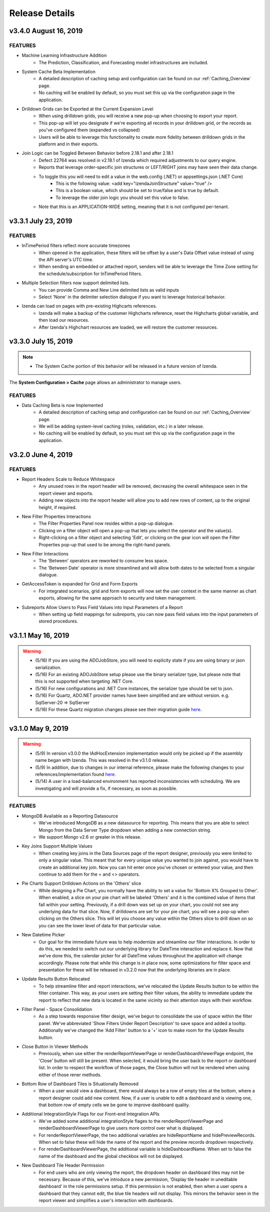 .. _Release_Details:

==============
Release Details
==============

v3.4.0 August 16, 2019
~~~~~~~~~~~~~~~~~~~~~~~~~~~

FEATURES
^^^^^^^^^
- Machine Learning Infrastructure Addition
    - The Prediction, Classification, and Forecasting model infrastructures are included. 
- System Cache Beta Implementation
    - A detailed description of caching setup and configuration can be found on our :ref:`Caching_Overview` page.
    - No caching will be enabled by default, so you must set this up via the configuration page in the application.
- Drilldown Grids can be Exported at the Current Expansion Level
    - When using drilldown grids, you will receive a new pop-up when choosing to export your report. 
    - This pop-up will let you designate if we're exporting all records in your drilldown grid, or the records as you've configured them (expanded vs collapsed)
    - Users will be able to leverage this functionality to create more fidelity between drilldown grids in the platform and in their exports.
- Join Logic can be Toggled Between Behavior before 2.18.1 and after 2.18.1
    - Defect 22764 was resolved in v2.18.1 of Izenda which required adjustments to our query engine. 
    - Reports that leverage order-specific join structures or LEFT/RIGHT joins may have seen their data change.
    - To toggle this you will need to edit a value in the web.config (.NET) or appsettings.json (.NET Core)
        - This is the following value: <add key="izendaJoinStructure" value="true" />
        - This is a boolean value, which should be set to true/false and is true by default. 
        - To leverage the older join logic you should set this value to false.
    - Note that this is an APPLICATION-WIDE setting, meaning that it is not configured per-tenant. 



v3.3.1 July 23, 2019
~~~~~~~~~~~~~~~~~~~~~~~~~~~

FEATURES
^^^^^^^^^

- InTimePeriod filters reflect more accurate timezones
    - When opened in the application, these filters will be offset by a user's Data Offset value instead of using the API server's UTC time.
    - When sending an embedded or attached report, senders will be able to leverage the Time Zone setting for the schedule/subscription for InTimePeriod filters. 

- Multiple Selection filters now support delimited lists.
    - You can provide Comma and New Line delimited lists as valid inputs
    - Select 'None' in the delimiter selection dialogue if you want to leverage historical behavior.

- Izenda can load on pages with pre-existing Highcarts references. 
    - Izenda will make a backup of the customer Highcharts reference, reset the Highcharts global variable, and then load our resources. 
    - After Izenda's Highchart resources are loaded, we will restore the customer resources.  

v3.3.0 July 15, 2019
~~~~~~~~~~~~~~~~~~~~~~~~~~~

.. note::
	- The System Cache portion of this behavior will be released in a future version of Izenda.

The **System Configuration > Cache** page allows an administrator to manage users.

FEATURES
^^^^^^^^^

- Data Caching Beta is now Implemented
    - A detailed description of caching setup and configuration can be found on our :ref:`Caching_Overview` page.
    - We will be adding system-level caching (roles, validation, etc.) in a later release. 
    - No caching will be enabled by default, so you must set this up via the configuration page in the application.

v3.2.0 June 4, 2019
~~~~~~~~~~~~~~~~~~~~~~~~~~~

FEATURES
^^^^^^^^^

- Report Headers Scale to Reduce Whitespace
    - Any unused rows in the report header will be removed, decreasing the overall whitespace seen in the report viewer and exports. 
    - Adding new objects into the report header will allow you to add new rows of content, up to the original height, if required. 
- New Filter Properties Interactions
    - The Filter Properties Panel now resides within a pop-up dialogue. 
    - Clicking on a filter object will open a pop-up that lets you select the operator and the value(s).
    - Right-clicking on a filter object and selecting 'Edit', or clicking on the gear icon will open the Filter Properties pop-up that used to be among the right-hand panels. 
- New Filter Interactions
    - The 'Between' operators are reworked to consume less space.
    - The 'Between Date' operator is more streamlined and will allow both dates to be selected from a singular dialogue.
- GetAccessToken is expanded for Grid and Form Exports
    - For integrated scenarios, grid and form exports will now set the user context in the same manner as chart exports, allowing for the same approach to security and token management.
- Subreports Allow Users to Pass Field Values into Input Parameters of a Report 
    - When setting up field mappings for subreports, you can now pass field values into the input parameters of stored procedures. 

v3.1.1 May 16, 2019
~~~~~~~~~~~~~~~~~~~~~~~~~~~

.. warning::
    - (5/16) If you are using the ADOJobStore, you will need to explicity state if you are using binary or json serialization.  
    - (5/16) For an existing ADOJobStore setup please use the binary serializer type, but please note that this is not supported when targeting .NET Core.
    - (5/16) For new configurations and .NET Core instances, the serializer type should be set to json. 
    - (5/16) For Quartz, ADO.NET provider names have been simplified and are without version. e.g. SqlServer-20 => SqlServer
    - (5/16) For these Quartz migration changes please see their migration guide `here <https://www.quartz-scheduler.net/documentation/quartz-3.x/migration-guide.html>`_.


v3.1.0 May 9, 2019
~~~~~~~~~~~~~~~~~~~~~~~~~~~

.. warning::
    - (5/9) In version v3.0.0 the IAdHocExtension implementation would only be picked up if the assembly name began with Izenda. This was resolved in the v3.1.0 release.
    - (5/9) In addition, due to changes in our internal reference, please make the following changes to your references/implementation found `here <https://github.com/Izenda7Series/IAdHocExtensionSamples/commit/da47fd3780f3c07e00b0593f0dfbd268f400515a>`_.
    - (5/14) A user in a load-balanced environment has reported inconsistencies with scheduling. We are investigating and will provide a fix, if necessary, as soon as possible. 

FEATURES
^^^^^^^^^
 
-  MongoDB Available as a Reporting Datasource
    - We've introduced MongoDB as a new datasource for reporting. This means that you are able to select Mongo from the Data Server Type dropdown when adding a new connection string. 
    - We support Mongo v2.6 or greater in this release. 

-  Key Joins Support Multiple Values
    - When creating key joins in the Data Sources page of the report designer, previously you were limited to only a singular value. This meant that for every unique value you wanted to join against, you would have to create an additional key join. Now you can hit enter once you've chosen or entered your value, and then continue to add them for the = and <> operators. 
   
-  Pie Charts Support Drilldown Actions on the 'Others' slice
    - While designing a Pie Chart, you normally have the ability to set a value for 'Bottom X% Grouped to Other'. When enabled, a slice on your pie chart will be labeled 'Others' and it is the combined value of items that fall within your setting. Previously, if a drill down was set up on your chart, you could not see any underlying data for that slice. Now, if drilldowns are set for your pie chart, you will see a pop-up when clicking on the Others slice. This will let you choose any value within the Others slice to drill down on so you can see the lower level of data for that particular value.  
    
-  New Datetime Picker
    - Our goal for the immediate future was to help modernize and streamline our filter interactions. In order to do this, we needed to switch out our underlying library for DateTime interaction and replace it. Now that we've done this, the calendar picker for all DateTime values throughout the application will change accordingly. Please note that while this change is in place now, some optimizations for filter space and presentation for these will be released in v3.2.0 now that the underlying libraries are in place. 

-  Update Results Button Relocated
    - To help streamline filter and report interactions, we've relocated the Update Results button to be within the filter container. This way, as your users are setting their filter values, the ability to immediate update the report to reflect that new data is located in the same vicinity so their attention stays with their workflow. 

-  Filter Panel - Space Consolidation
    - As a step towards responsive filter design, we've begun to consolidate the use of space within the filter panel. We've abbreviated 'Show Filters Under Report Description' to save space and added a tooltip. Additionally we've changed the 'Add Filter' button to a '+' icon to make room for the Update Results button. 

-  Close Button in Viewer Methods
    - Previously, when use either the renderReportViewerPage or renderDashboardViewerPage endpoint, the 'Close' button will still be present. When selected, it would bring the user back to the report or dashboard list. In order to respect the workflow of those pages, the Close button will not be rendered when using either of those rener methods. 

-  Bottom Row of Dashboard Tiles is Situationally Removed 
    - When a user would view a dashboard, there would always be a row of empty tiles at the bottom, where a report designer could add new content. Now, if a user is unable to edit a dashboard and is viewing one, that bottom row of empty cells we be gone to improve dashboard quality. 

-  Additional IntegrationStyle Flags for our Front-end Integration APIs
    - We've added some additional integrationStyle flages to the renderReportViewerPage and renderDashboardViewerPage to give users more control over what is displayed. 
    - For renderReportViewerPage, the two additional variables are hideReportName and hidePreviewRecords. When set to false these will hide the name of the report and the preview records dropdown respectively. 
    - For renderDashboardViewerPage, the additional variable is hideDashboardName. When set to false the name of the dashboard and the global checkbox will not be displayed. 

-  New Dashboard Tile Header Permission
    - For end users who are only viewing the report, the dropdown header on dashboard tiles may not be necessary. Because of this, we've introduce a new permission, 'Display tile header in uneditable dashboard' in the role permissions setup. If this permission is not enabled, then when a user opens a dashboard that they cannot edit, the blue tile headers will not display. This mirrors the behavior seen in the report viewer and simplifies a user's interaction with dashboards.     
